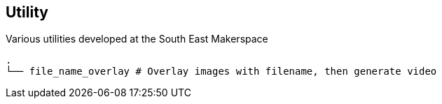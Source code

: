 == Utility ==
Various utilities developed at the South East Makerspace

------------
.
└── file_name_overlay # Overlay images with filename, then generate video
------------

